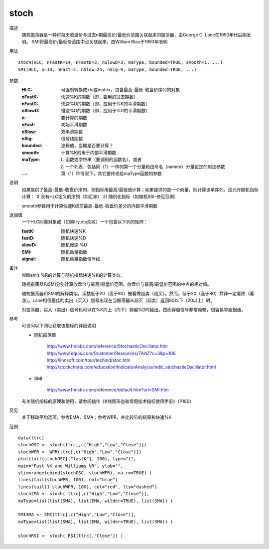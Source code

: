 stoch
=====

描述
    随机振荡器是一种将每天收盘价与过去n期最高价/最低价范围关联起来的振荡器，由George C. Lane在1950年代后期发明。
    SMI将最高价/最低价范围中点关联起来，由William Blau于1993年发明

用法
::

    stoch(HLC, nFastK=14, nFastD=3, nSlowD=3, maType, bounded=TRUE, smooth=1, ...)
    SMI(HLC, n=13, nFast=2, nSlow=25, nSig=9, maType, bounded=TRUE, ...)

参数
    :HLC: 可强制转换成xts或matrix，包含最高-最低-收盘价序列的对象
    :nFastK: 快速%K的期数（即，要用的过去期数）
    :nFastD: 快速%D的期数（即，应用于%K的平滑期数）
    :nSlowD: 慢速%D的期数（即，应用于%D的平滑期数）
    :n: 要计算的期数
    :nFast: 初始平滑期数
    :nSlow: 双平滑期数
    :nSig: 信号线期数
    :bounded: 逻辑值，当期是否要计算？
    :smooth: 计算%K前用于内部平滑期数
    :maType: (1) 函数或字符串（要调用的函数名），或者
             (2) 一个列表，包括同（1）一样的第一个分量和由命名（named）分量设定的附加参数
    :...: 第（1）种情况下，其它要传递给maType函数的参数

说明
    如果提供了最高-最低-收盘价序列，则指标用最高/最低值计算；如果提供的是一个向量，则计算该单序列。这允许随机指标计算：
    1) 没有HLC定义的序列（如汇率）
    2) 随机化指标（如随机RSI-参见范例）

    smooth参数用于计算快速K线前最高-最低-收盘价差分的内部平滑期数

返回值
    一个HLC同类对象或（如果try.xts失败）一个包含以下列的矩阵：

    :fastK: 随机快速%K
    :fastD: 随机快速%D
    :slowD: 随机慢速 %D
    :SMI: 随机动量指数
    :signal: 随机动量指数信号线

备注
    William’s %R的计算与随机指标快速%K的计算类似。

    随机振荡器和SMI分别计算收盘价与最高/最低价范围、收盘价与最高/最低价范围的中点的相对值。

    随机振荡器和SMI的解释类似。读数低于20（高于80）被看做超卖（超买）。然而，低于20（高于80）并非一定看跌（看涨）。Lane相信最佳的卖出（买入）信号出现在当振荡器从超买（超卖）返回80以下（20以上）时。

    对振荡器，买入（卖出）信号也可以在%K向上（向下）穿越%D时给出。然而穿越信号非常频繁，很容易导致锯齿。

参考
    可访问以下网址获取该指标的详细说明

    * 随机振荡器

        | http://www.fmlabs.com/reference/StochasticOscillator.htm
        | http://www.equis.com/Customer/Resources/TAAZ?c=3&p=106
        | http://linnsoft.com/tour/techind/stoc.htm
        | http://stockcharts.com/education/IndicatorAnalysis/indic_stochasticOscillator.html

    * SMI

        | http://www.fmlabs.com/reference/default.htm?url=SMI.htm

    有关随机指标的原理和使用，请参阅拙作《K线图形态和常用技术指标使用手册》（P180）

另见
    关于移动平均选项，参考EMA、SMA；参考WPR，并比较它的结果和快速%K

范例
::

    data(ttrc)
    stochOSC <- stoch(ttrc[,c("High","Low","Close")])
    stochWPR <- WPR(ttrc[,c("High","Low","Close")])
    plot(tail(stochOSC[,"fastK"], 100), type="l",
    main="Fast %K and Williams %R", ylab="",
    ylim=range(cbind(stochOSC, stochWPR), na.rm=TRUE) )
    lines(tail(stochWPR, 100), col="blue")
    lines(tail(1-stochWPR, 100), col="red", lty="dashed")
    stoch2MA <- stoch( ttrc[,c("High","Low","Close")],
    maType=list(list(SMA), list(EMA, wilder=TRUE), list(SMA)) )

    SMI3MA <- SMI(ttrc[,c("High","Low","Close")],
    maType=list(list(SMA), list(EMA, wilder=TRUE), list(SMA)) )

    stochRSI <- stoch( RSI(ttrc[,"Close"]) )

